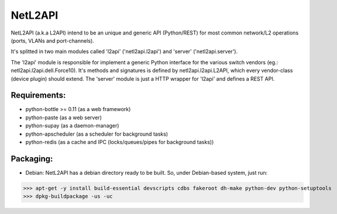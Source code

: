 ========
NetL2API
========

NetL2API (a.k.a L2API) intend to be an unique and generic API (Python/REST) for most common network/L2 operations (ports, VLANs and port-channels).

It's splitted in two main modules called  'l2api' ('netl2api.l2api') and 'server' ('netl2api.server').

The 'l2api' module is responsible for implement a generic Python interface for the various switch vendors (eg.: netl2api.l2api.dell.Force10).
It's methods and signatures is defined by netl2api.l2api.L2API, which every vendor-class (device plugin) should extend.
The 'server' module is just a HTTP wrapper for 'l2api' and defines a REST API.


Requirements:
=============
- python-bottle >= 0.11 (as a web framework)
- python-paste (as a web server)
- python-supay (as a daemon-manager)
- python-apscheduler (as a scheduler for background tasks)
- python-redis (as a cache and IPC (locks/queues/pipes for background tasks))


Packaging:
==========
- Debian:
  NetL2API has a debian directory ready to be built. So, under Debian-based system, just run:
>>> apt-get -y install build-essential devscripts cdbs fakeroot dh-make python-dev python-setuptools
>>> dpkg-buildpackage -us -uc

